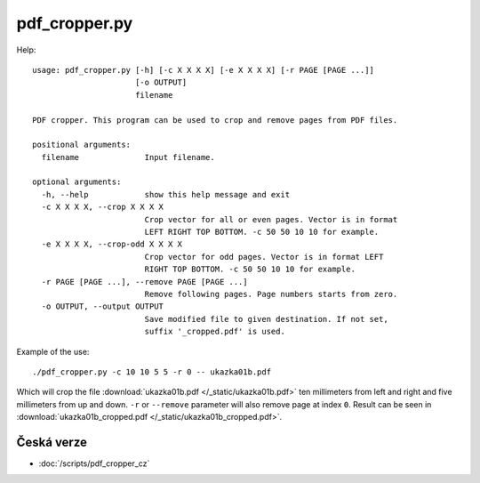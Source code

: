 pdf_cropper.py
==============

Help::

  usage: pdf_cropper.py [-h] [-c X X X X] [-e X X X X] [-r PAGE [PAGE ...]]
                        [-o OUTPUT]
                        filename

  PDF cropper. This program can be used to crop and remove pages from PDF files.

  positional arguments:
    filename              Input filename.

  optional arguments:
    -h, --help            show this help message and exit
    -c X X X X, --crop X X X X
                          Crop vector for all or even pages. Vector is in format
                          LEFT RIGHT TOP BOTTOM. -c 50 50 10 10 for example.
    -e X X X X, --crop-odd X X X X
                          Crop vector for odd pages. Vector is in format LEFT
                          RIGHT TOP BOTTOM. -c 50 50 10 10 for example.
    -r PAGE [PAGE ...], --remove PAGE [PAGE ...]
                          Remove following pages. Page numbers starts from zero.
    -o OUTPUT, --output OUTPUT
                          Save modified file to given destination. If not set,
                          suffix '_cropped.pdf' is used.

Example of the use::

  ./pdf_cropper.py -c 10 10 5 5 -r 0 -- ukazka01b.pdf

Which will crop the file :download:`ukazka01b.pdf </_static/ukazka01b.pdf>` ten
millimeters from left and right and five millimeters from up and down. ``-r`` or
``--remove`` parameter will also remove page at index ``0``. Result can be seen
in :download:`ukazka01b_cropped.pdf </_static/ukazka01b_cropped.pdf>`.

Česká verze
-----------

- :doc:`/scripts/pdf_cropper_cz`
